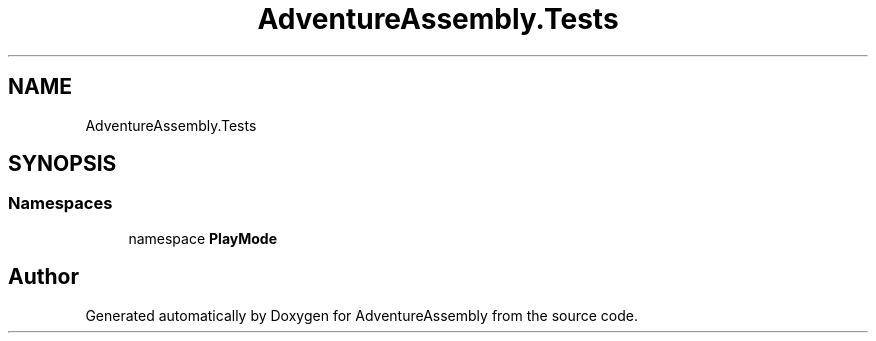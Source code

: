 .TH "AdventureAssembly.Tests" 3 "AdventureAssembly" \" -*- nroff -*-
.ad l
.nh
.SH NAME
AdventureAssembly.Tests
.SH SYNOPSIS
.br
.PP
.SS "Namespaces"

.in +1c
.ti -1c
.RI "namespace \fBPlayMode\fP"
.br
.in -1c
.SH "Author"
.PP 
Generated automatically by Doxygen for AdventureAssembly from the source code\&.
